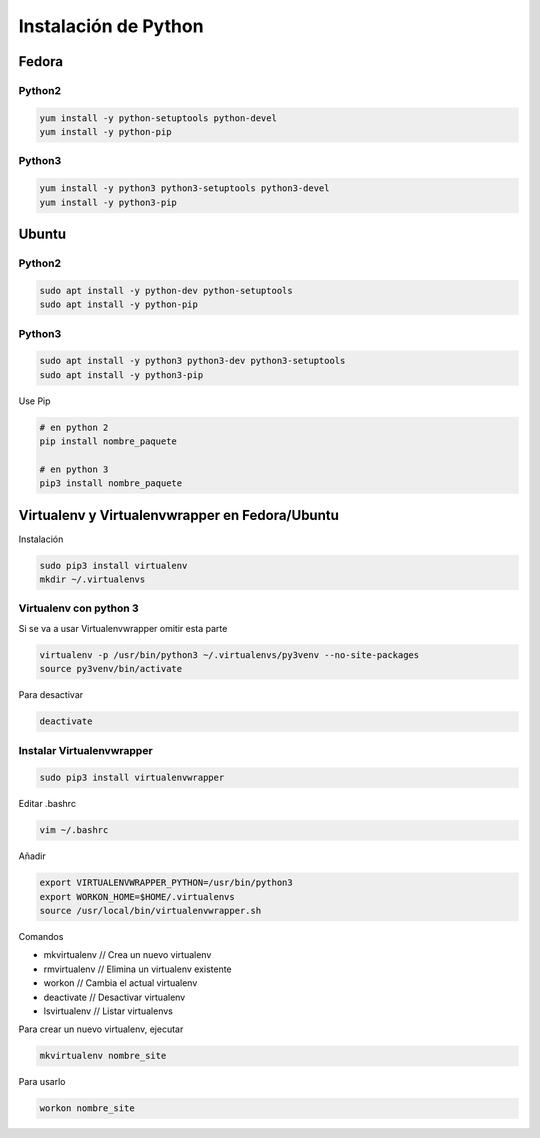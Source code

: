 .. _reference-linux-python-instalar_python:

#####################
Instalación de Python
#####################

Fedora
******

Python2
=======

.. code-block:: bash

    yum install -y python-setuptools python-devel
    yum install -y python-pip

Python3
=======

.. code-block:: bash

    yum install -y python3 python3-setuptools python3-devel
    yum install -y python3-pip

Ubuntu
******

Python2
=======

.. code-block:: bash

    sudo apt install -y python-dev python-setuptools
    sudo apt install -y python-pip

Python3
=======

.. code-block:: bash

    sudo apt install -y python3 python3-dev python3-setuptools
    sudo apt install -y python3-pip


Use Pip

.. code-block:: bash

    # en python 2
    pip install nombre_paquete

    # en python 3
    pip3 install nombre_paquete

Virtualenv y Virtualenvwrapper en Fedora/Ubuntu
***********************************************

Instalación

.. code-block:: bash

    sudo pip3 install virtualenv
    mkdir ~/.virtualenvs

Virtualenv con python 3
=======================

Si se va a usar Virtualenvwrapper omitir esta parte

.. code-block:: bash

    virtualenv -p /usr/bin/python3 ~/.virtualenvs/py3venv --no-site-packages
    source py3venv/bin/activate

Para desactivar

.. code-block:: bash

    deactivate

Instalar Virtualenvwrapper
==========================

.. code-block:: bash

    sudo pip3 install virtualenvwrapper

Editar .bashrc

.. code-block:: bash

    vim ~/.bashrc

Añadir

.. code-block:: bash

    export VIRTUALENVWRAPPER_PYTHON=/usr/bin/python3
    export WORKON_HOME=$HOME/.virtualenvs
    source /usr/local/bin/virtualenvwrapper.sh

Comandos

* mkvirtualenv // Crea un nuevo virtualenv
* rmvirtualenv // Elimina un virtualenv existente
* workon // Cambia el actual virtualenv
* deactivate // Desactivar virtualenv
* lsvirtualenv // Listar virtualenvs

Para crear un nuevo virtualenv, ejecutar

.. code-block:: bash

    mkvirtualenv nombre_site

Para usarlo

.. code-block:: bash

    workon nombre_site
